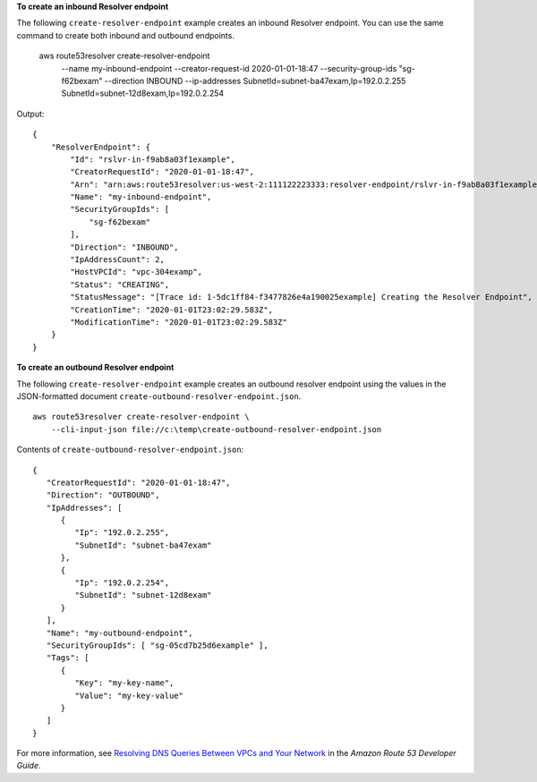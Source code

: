 **To create an inbound Resolver endpoint**

The following ``create-resolver-endpoint`` example creates an inbound Resolver endpoint. You can use the same command to create both inbound and outbound endpoints.

    aws route53resolver create-resolver-endpoint \
        --name my-inbound-endpoint \ 
        --creator-request-id 2020-01-01-18:47 \ 
        --security-group-ids "sg-f62bexam" \
        --direction INBOUND \
        --ip-addresses SubnetId=subnet-ba47exam,Ip=192.0.2.255 SubnetId=subnet-12d8exam,Ip=192.0.2.254 

Output::

    {
        "ResolverEndpoint": {
            "Id": "rslvr-in-f9ab8a03f1example",
            "CreatorRequestId": "2020-01-01-18:47",
            "Arn": "arn:aws:route53resolver:us-west-2:111122223333:resolver-endpoint/rslvr-in-f9ab8a03f1example",
            "Name": "my-inbound-endpoint",
            "SecurityGroupIds": [
                "sg-f62bexam"
            ],
            "Direction": "INBOUND",
            "IpAddressCount": 2,
            "HostVPCId": "vpc-304examp",
            "Status": "CREATING",
            "StatusMessage": "[Trace id: 1-5dc1ff84-f3477826e4a190025example] Creating the Resolver Endpoint",
            "CreationTime": "2020-01-01T23:02:29.583Z",
            "ModificationTime": "2020-01-01T23:02:29.583Z"
        }
    }

**To create an outbound Resolver endpoint**

The following ``create-resolver-endpoint`` example creates an outbound resolver endpoint using the values in the JSON-formatted document ``create-outbound-resolver-endpoint.json``. :: 

    aws route53resolver create-resolver-endpoint \
        --cli-input-json file://c:\temp\create-outbound-resolver-endpoint.json

Contents of ``create-outbound-resolver-endpoint.json``::

    {
       "CreatorRequestId": "2020-01-01-18:47",
       "Direction": "OUTBOUND",
       "IpAddresses": [ 
          { 
             "Ip": "192.0.2.255",
             "SubnetId": "subnet-ba47exam"
          },
          { 
             "Ip": "192.0.2.254",
             "SubnetId": "subnet-12d8exam"
          }
       ],
       "Name": "my-outbound-endpoint",
       "SecurityGroupIds": [ "sg-05cd7b25d6example" ],
       "Tags": [ 
          { 
             "Key": "my-key-name",
             "Value": "my-key-value"
          }
       ]
    }

For more information, see `Resolving DNS Queries Between VPCs and Your Network <https://docs.aws.amazon.com/Route53/latest/DeveloperGuide/resolver.html>`__ in the *Amazon Route 53 Developer Guide*.
